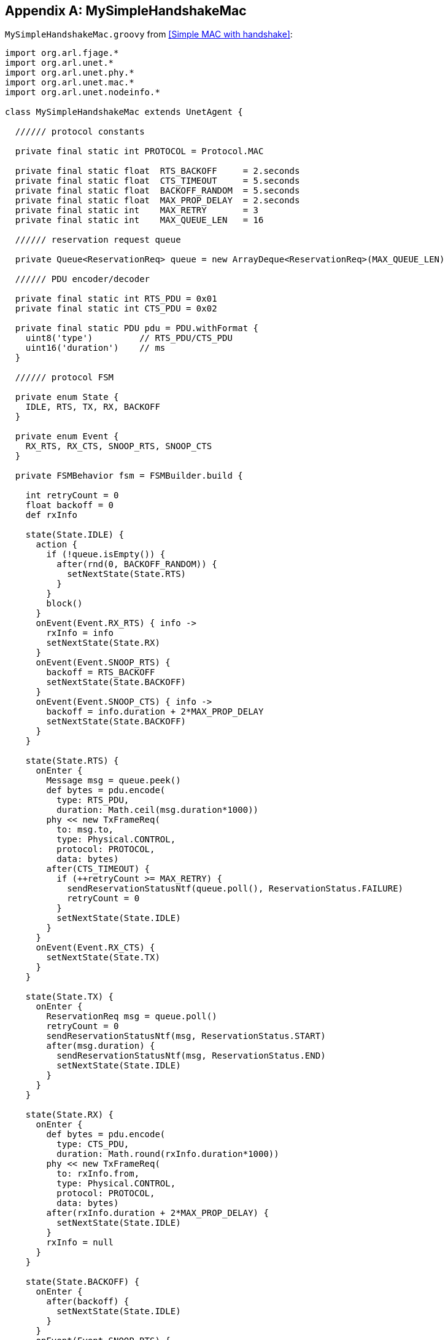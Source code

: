 [appendix]
== MySimpleHandshakeMac

`MySimpleHandshakeMac.groovy` from <<Simple MAC with handshake>>:

[source, groovy]
----
import org.arl.fjage.*
import org.arl.unet.*
import org.arl.unet.phy.*
import org.arl.unet.mac.*
import org.arl.unet.nodeinfo.*

class MySimpleHandshakeMac extends UnetAgent {

  ////// protocol constants

  private final static int PROTOCOL = Protocol.MAC

  private final static float  RTS_BACKOFF     = 2.seconds
  private final static float  CTS_TIMEOUT     = 5.seconds
  private final static float  BACKOFF_RANDOM  = 5.seconds
  private final static float  MAX_PROP_DELAY  = 2.seconds
  private final static int    MAX_RETRY       = 3
  private final static int    MAX_QUEUE_LEN   = 16

  ////// reservation request queue

  private Queue<ReservationReq> queue = new ArrayDeque<ReservationReq>(MAX_QUEUE_LEN)

  ////// PDU encoder/decoder

  private final static int RTS_PDU = 0x01
  private final static int CTS_PDU = 0x02

  private final static PDU pdu = PDU.withFormat {
    uint8('type')         // RTS_PDU/CTS_PDU
    uint16('duration')    // ms
  }

  ////// protocol FSM

  private enum State {
    IDLE, RTS, TX, RX, BACKOFF
  }

  private enum Event {
    RX_RTS, RX_CTS, SNOOP_RTS, SNOOP_CTS
  }

  private FSMBehavior fsm = FSMBuilder.build {

    int retryCount = 0
    float backoff = 0
    def rxInfo

    state(State.IDLE) {
      action {
        if (!queue.isEmpty()) {
          after(rnd(0, BACKOFF_RANDOM)) {
            setNextState(State.RTS)
          }
        }
        block()
      }
      onEvent(Event.RX_RTS) { info ->
        rxInfo = info
        setNextState(State.RX)
      }
      onEvent(Event.SNOOP_RTS) {
        backoff = RTS_BACKOFF
        setNextState(State.BACKOFF)
      }
      onEvent(Event.SNOOP_CTS) { info ->
        backoff = info.duration + 2*MAX_PROP_DELAY
        setNextState(State.BACKOFF)
      }
    }

    state(State.RTS) {
      onEnter {
        Message msg = queue.peek()
        def bytes = pdu.encode(
          type: RTS_PDU,
          duration: Math.ceil(msg.duration*1000))
        phy << new TxFrameReq(
          to: msg.to,
          type: Physical.CONTROL,
          protocol: PROTOCOL,
          data: bytes)
        after(CTS_TIMEOUT) {
          if (++retryCount >= MAX_RETRY) {
            sendReservationStatusNtf(queue.poll(), ReservationStatus.FAILURE)
            retryCount = 0
          }
          setNextState(State.IDLE)
        }
      }
      onEvent(Event.RX_CTS) {
        setNextState(State.TX)
      }
    }

    state(State.TX) {
      onEnter {
        ReservationReq msg = queue.poll()
        retryCount = 0
        sendReservationStatusNtf(msg, ReservationStatus.START)
        after(msg.duration) {
          sendReservationStatusNtf(msg, ReservationStatus.END)
          setNextState(State.IDLE)
        }
      }
    }

    state(State.RX) {
      onEnter {
        def bytes = pdu.encode(
          type: CTS_PDU,
          duration: Math.round(rxInfo.duration*1000))
        phy << new TxFrameReq(
          to: rxInfo.from,
          type: Physical.CONTROL,
          protocol: PROTOCOL,
          data: bytes)
        after(rxInfo.duration + 2*MAX_PROP_DELAY) {
          setNextState(State.IDLE)
        }
        rxInfo = null
      }
    }

    state(State.BACKOFF) {
      onEnter {
        after(backoff) {
          setNextState(State.IDLE)
        }
      }
      onEvent(Event.SNOOP_RTS) {
        backoff = RTS_BACKOFF
        reenterState()
      }
      onEvent(Event.SNOOP_CTS) { info ->
        backoff = info.duration + 2*MAX_PROP_DELAY
        reenterState()
      }
    }

  } // of FSMBuilder

  ////// agent startup sequence

  private AgentID phy
  private int addr

  @Override
  void setup() {
    register Services.MAC
  }

  @Override
  void startup() {
    phy = agentForService Services.PHYSICAL
    subscribe(phy)
    subscribe(topic(phy, Physical.SNOOP))
    add new OneShotBehavior({
      def nodeInfo = agentForService Services.NODE_INFO
      addr = get(nodeInfo, NodeInfoParam.address)
    })
    add(fsm)
  }

  ////// process MAC service requests

  @Override
  Message processRequest(Message msg) {
    switch (msg) {
      case ReservationReq:
        if (msg.to == Address.BROADCAST || msg.to == addr)
          return new RefuseRsp(msg, 'Reservation must have a destination node')
        if (msg.duration <= 0 || msg.duration > maxReservationDuration)
          return new RefuseRsp(msg, 'Bad reservation duration')
        if (queue.size() >= MAX_QUEUE_LEN)
          return new Message(msg, Performative.FAILURE)
        queue.add(msg)
        fsm.restart()    // tell fsm to check queue, as it may block if empty
        return new ReservationRsp(msg)
      case ReservationCancelReq:
      case ReservationAcceptReq:
      case TxAckReq:
        return new RefuseRsp(msg, 'Not supported')
    }
    return null
  }

  ////// handle incoming MAC packets

  @Override
  void processMessage(Message msg) {
    if (msg instanceof RxFrameNtf && msg.protocol == PROTOCOL) {
      def rx = pdu.decode(msg.data)
      def info = [from: msg.from, to: msg.to, duration: rx.duration/1000.0]
      if (rx.type == RTS_PDU)
        fsm.trigger(info.to == addr ? Event.RX_RTS : Event.SNOOP_RTS, info)
      else if (rx.type == CTS_PDU)
        fsm.trigger(info.to == addr ? Event.RX_CTS : Event.SNOOP_CTS, info)
    }
  }

  ////// expose parameters that are expected of a MAC service

  final int reservationPayloadSize = 0            // read-only parameters
  final int ackPayloadSize = 0
  final float maxReservationDuration = 65.535

  @Override
  List<Parameter> getParameterList() {            // publish list of all exposed parameters
    return allOf(MacParam)
  }

  boolean getChannelBusy() {                      // considered busy if fsm is not IDLE
    return fsm.currentState.name != State.IDLE
  }

  float getRecommendedReservationDuration() {     // recommended duration: one DATA packet
    return get(phy, Physical.DATA, PhysicalChannelParam.frameDuration)
  }

  ////// utility methods

  private void sendReservationStatusNtf(ReservationReq msg, ReservationStatus status) {
    send new ReservationStatusNtf(
      recipient: msg.sender,
      inReplyTo: msg.msgID,
      to: msg.to,
      from: addr,
      status: status)
  }

}
----
